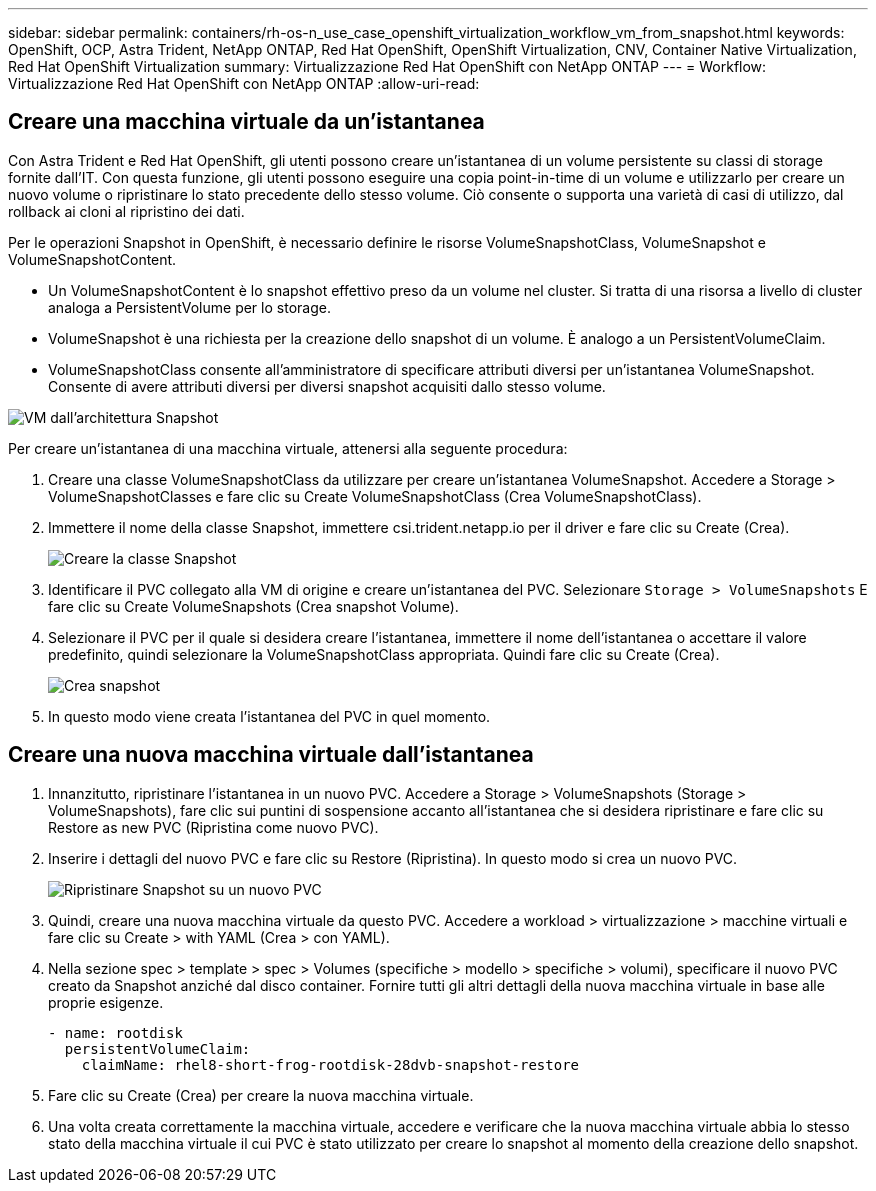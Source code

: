 ---
sidebar: sidebar 
permalink: containers/rh-os-n_use_case_openshift_virtualization_workflow_vm_from_snapshot.html 
keywords: OpenShift, OCP, Astra Trident, NetApp ONTAP, Red Hat OpenShift, OpenShift Virtualization, CNV, Container Native Virtualization, Red Hat OpenShift Virtualization 
summary: Virtualizzazione Red Hat OpenShift con NetApp ONTAP 
---
= Workflow: Virtualizzazione Red Hat OpenShift con NetApp ONTAP
:allow-uri-read: 




== Creare una macchina virtuale da un'istantanea

Con Astra Trident e Red Hat OpenShift, gli utenti possono creare un'istantanea di un volume persistente su classi di storage fornite dall'IT. Con questa funzione, gli utenti possono eseguire una copia point-in-time di un volume e utilizzarlo per creare un nuovo volume o ripristinare lo stato precedente dello stesso volume. Ciò consente o supporta una varietà di casi di utilizzo, dal rollback ai cloni al ripristino dei dati.

Per le operazioni Snapshot in OpenShift, è necessario definire le risorse VolumeSnapshotClass, VolumeSnapshot e VolumeSnapshotContent.

* Un VolumeSnapshotContent è lo snapshot effettivo preso da un volume nel cluster. Si tratta di una risorsa a livello di cluster analoga a PersistentVolume per lo storage.
* VolumeSnapshot è una richiesta per la creazione dello snapshot di un volume. È analogo a un PersistentVolumeClaim.
* VolumeSnapshotClass consente all'amministratore di specificare attributi diversi per un'istantanea VolumeSnapshot. Consente di avere attributi diversi per diversi snapshot acquisiti dallo stesso volume.


image::redhat_openshift_image60.jpg[VM dall'architettura Snapshot]

Per creare un'istantanea di una macchina virtuale, attenersi alla seguente procedura:

. Creare una classe VolumeSnapshotClass da utilizzare per creare un'istantanea VolumeSnapshot. Accedere a Storage > VolumeSnapshotClasses e fare clic su Create VolumeSnapshotClass (Crea VolumeSnapshotClass).
. Immettere il nome della classe Snapshot, immettere csi.trident.netapp.io per il driver e fare clic su Create (Crea).
+
image::redhat_openshift_image61.JPG[Creare la classe Snapshot]

. Identificare il PVC collegato alla VM di origine e creare un'istantanea del PVC. Selezionare `Storage > VolumeSnapshots` E fare clic su Create VolumeSnapshots (Crea snapshot Volume).
. Selezionare il PVC per il quale si desidera creare l'istantanea, immettere il nome dell'istantanea o accettare il valore predefinito, quindi selezionare la VolumeSnapshotClass appropriata. Quindi fare clic su Create (Crea).
+
image::redhat_openshift_image62.JPG[Crea snapshot]

. In questo modo viene creata l'istantanea del PVC in quel momento.




== Creare una nuova macchina virtuale dall'istantanea

. Innanzitutto, ripristinare l'istantanea in un nuovo PVC. Accedere a Storage > VolumeSnapshots (Storage > VolumeSnapshots), fare clic sui puntini di sospensione accanto all'istantanea che si desidera ripristinare e fare clic su Restore as new PVC (Ripristina come nuovo PVC).
. Inserire i dettagli del nuovo PVC e fare clic su Restore (Ripristina). In questo modo si crea un nuovo PVC.
+
image::redhat_openshift_image63.JPG[Ripristinare Snapshot su un nuovo PVC]

. Quindi, creare una nuova macchina virtuale da questo PVC. Accedere a workload > virtualizzazione > macchine virtuali e fare clic su Create > with YAML (Crea > con YAML).
. Nella sezione spec > template > spec > Volumes (specifiche > modello > specifiche > volumi), specificare il nuovo PVC creato da Snapshot anziché dal disco container. Fornire tutti gli altri dettagli della nuova macchina virtuale in base alle proprie esigenze.
+
[source, cli]
----
- name: rootdisk
  persistentVolumeClaim:
    claimName: rhel8-short-frog-rootdisk-28dvb-snapshot-restore
----
. Fare clic su Create (Crea) per creare la nuova macchina virtuale.
. Una volta creata correttamente la macchina virtuale, accedere e verificare che la nuova macchina virtuale abbia lo stesso stato della macchina virtuale il cui PVC è stato utilizzato per creare lo snapshot al momento della creazione dello snapshot.

